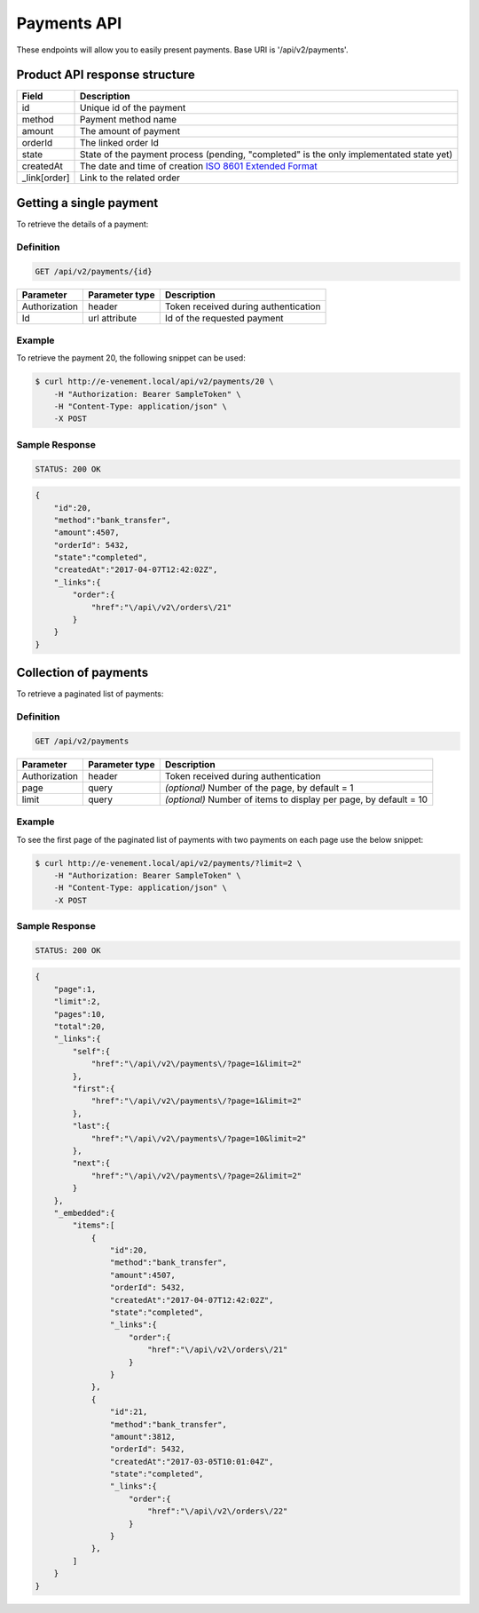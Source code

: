 Payments API
============

These endpoints will allow you to easily present payments. Base URI is '/api/v2/payments'.

Product API response structure
------------------------------

+------------------+----------------------------------------------------------------------------------------------------+
| Field            | Description                                                                                        |
+==================+====================================================================================================+
| id               | Unique id of the payment                                                                           |
+------------------+----------------------------------------------------------------------------------------------------+
| method           | Payment method name                                                                                |
+------------------+----------------------------------------------------------------------------------------------------+
| amount           | The amount of payment                                                                              |
+------------------+----------------------------------------------------------------------------------------------------+
| orderId          | The linked order Id                                                                                |
+------------------+----------------------------------------------------------------------------------------------------+
| state            | State of the payment process (pending, "completed" is the only implementated state yet)            |
+------------------+----------------------------------------------------------------------------------------------------+
| createdAt        | The date and time of creation `ISO 8601 Extended Format <https://fr.wikipedia.org/wiki/ISO_8601>`_ |
+------------------+----------------------------------------------------------------------------------------------------+
| _link[order]     | Link to the related order                                                                          |
+------------------+----------------------------------------------------------------------------------------------------+

Getting a single payment
------------------------

To retrieve the details of a payment:

Definition
^^^^^^^^^^

.. code-block:: text

    GET /api/v2/payments/{id}
    
+------------------------------+----------------+-----------------------------------------------------------------------------------------------------+
| Parameter                    | Parameter type | Description                                                                                         |
+==============================+================+=====================================================================================================+
| Authorization                | header         | Token received during authentication                                                                |
+------------------------------+----------------+-----------------------------------------------------------------------------------------------------+
| Id                           | url attribute  | Id of the requested payment                                                                         |
+------------------------------+----------------+-----------------------------------------------------------------------------------------------------+

Example
^^^^^^^

To retrieve the payment 20, the following snippet can be used:

.. code-block:: bash

    $ curl http://e-venement.local/api/v2/payments/20 \
        -H "Authorization: Bearer SampleToken" \
        -H "Content-Type: application/json" \
        -X POST

Sample Response
^^^^^^^^^^^^^^^^^^

.. code-block:: text

    STATUS: 200 OK
    
.. code-block:: json

    {
        "id":20,
        "method":"bank_transfer",
        "amount":4507,
        "orderId": 5432,
        "state":"completed",
        "createdAt":"2017-04-07T12:42:02Z",
        "_links":{
            "order":{
                "href":"\/api\/v2\/orders\/21"
            }
        }
    }

Collection of payments
----------------------

To retrieve a paginated list of payments:

Definition
^^^^^^^^^^

.. code-block:: text

    GET /api/v2/payments
    
+---------------+----------------+-------------------------------------------------------------------+
| Parameter     | Parameter type | Description                                                       |
+===============+================+===================================================================+
| Authorization | header         | Token received during authentication                              |
+---------------+----------------+-------------------------------------------------------------------+
| page          | query          | *(optional)* Number of the page, by default = 1                   |
+---------------+----------------+-------------------------------------------------------------------+
| limit         | query          | *(optional)* Number of items to display per page, by default = 10 |
+---------------+----------------+-------------------------------------------------------------------+


Example
^^^^^^^

To see the first page of the paginated list of payments with two payments on each page use the below snippet:

.. code-block:: bash

    $ curl http://e-venement.local/api/v2/payments/?limit=2 \
        -H "Authorization: Bearer SampleToken" \
        -H "Content-Type: application/json" \
        -X POST
        
Sample Response
^^^^^^^^^^^^^^^^^^

.. code-block:: text

    STATUS: 200 OK
    
.. code-block:: json

    {
        "page":1,
        "limit":2,
        "pages":10,
        "total":20,
        "_links":{
            "self":{
                "href":"\/api\/v2\/payments\/?page=1&limit=2"
            },
            "first":{
                "href":"\/api\/v2\/payments\/?page=1&limit=2"
            },
            "last":{
                "href":"\/api\/v2\/payments\/?page=10&limit=2"
            },
            "next":{
                "href":"\/api\/v2\/payments\/?page=2&limit=2"
            }
        },
        "_embedded":{
            "items":[
                {
                    "id":20,
                    "method":"bank_transfer",
                    "amount":4507,
                    "orderId": 5432,
                    "createdAt":"2017-04-07T12:42:02Z",
                    "state":"completed",
                    "_links":{
                        "order":{
                            "href":"\/api\/v2\/orders\/21"
                        }
                    }
                },
                {
                    "id":21,
                    "method":"bank_transfer",
                    "amount":3812,
                    "orderId": 5432,
                    "createdAt":"2017-03-05T10:01:04Z",
                    "state":"completed",
                    "_links":{
                        "order":{
                            "href":"\/api\/v2\/orders\/22"
                        }
                    }
                },
            ]
        }
    }

